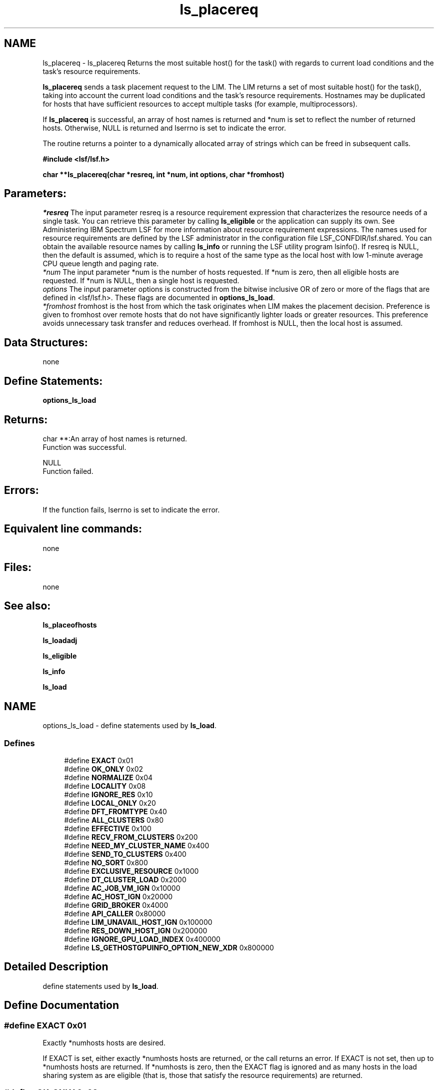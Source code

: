 .TH "ls_placereq" 3 "10 Jun 2021" "Version 10.1" "IBM Spectrum LSF 10.1 C API Reference" \" -*- nroff -*-
.ad l
.nh
.SH NAME
ls_placereq \- ls_placereq 
Returns the most suitable host() for the task() with regards to current load conditions and the task's resource requirements.
.PP
\fBls_placereq\fP sends a task placement request to the LIM. The LIM returns a set of most suitable host() for the task(), taking into account the current load conditions and the task's resource requirements. Hostnames may be duplicated for hosts that have sufficient resources to accept multiple tasks (for example, multiprocessors).
.PP
If \fBls_placereq\fP is successful, an array of host names is returned and *num is set to reflect the number of returned hosts. Otherwise, NULL is returned and lserrno is set to indicate the error.
.PP
The routine returns a pointer to a dynamically allocated array of strings which can be freed in subsequent calls.
.PP
\fB#include <lsf/lsf.h>\fP
.PP
\fB char **ls_placereq(char *resreq, int *num, int options, char *fromhost)\fP
.PP
.SH "Parameters:"
\fI*resreq\fP The input parameter resreq is a resource requirement expression that characterizes the resource needs of a single task. You can retrieve this parameter by calling \fBls_eligible\fP or the application can supply its own. See Administering IBM Spectrum LSF for more information about resource requirement expressions. The names used for resource requirements are defined by the LSF administrator in the configuration file LSF_CONFDIR/lsf.shared. You can obtain the available resource names by calling \fBls_info\fP or running the LSF utility program lsinfo(). If resreq is NULL, then the default is assumed, which is to require a host of the same type as the local host with low 1-minute average CPU queue length and paging rate.
.br
\fI*num\fP The input parameter *num is the number of hosts requested. If *num is zero, then all eligible hosts are requested. If *num is NULL, then a single host is requested.
.br
\fIoptions\fP The input parameter options is constructed from the bitwise inclusive OR of zero or more of the flags that are defined in <lsf/lsf.h>. These flags are documented in \fBoptions_ls_load\fP.
.br
\fI*fromhost\fP fromhost is the host from which the task originates when LIM makes the placement decision. Preference is given to fromhost over remote hosts that do not have significantly lighter loads or greater resources. This preference avoids unnecessary task transfer and reduces overhead. If fromhost is NULL, then the local host is assumed.
.PP
.SH "Data Structures:" 
.PP
none 
.br
.PP
.SH "Define Statements:" 
.PP
\fBoptions_ls_load\fP
.PP
.SH "Returns:"
char **:An array of host names is returned. 
.br
 Function was successful. 
.PP
NULL 
.br
 Function failed.
.PP
.SH "Errors:" 
.PP
If the function fails, lserrno is set to indicate the error.
.PP
.SH "Equivalent line commands:" 
.PP
none
.PP
.SH "Files:" 
.PP
none
.PP
.SH "See also:"
\fBls_placeofhosts\fP 
.PP
\fBls_loadadj\fP 
.PP
\fBls_eligible\fP 
.PP
\fBls_info\fP 
.PP
\fBls_load\fP 
.PP

.ad l
.nh
.SH NAME
options_ls_load \- define statements used by \fBls_load\fP.  

.PP
.SS "Defines"

.in +1c
.ti -1c
.RI "#define \fBEXACT\fP   0x01"
.br
.ti -1c
.RI "#define \fBOK_ONLY\fP   0x02"
.br
.ti -1c
.RI "#define \fBNORMALIZE\fP   0x04"
.br
.ti -1c
.RI "#define \fBLOCALITY\fP   0x08"
.br
.ti -1c
.RI "#define \fBIGNORE_RES\fP   0x10"
.br
.ti -1c
.RI "#define \fBLOCAL_ONLY\fP   0x20"
.br
.ti -1c
.RI "#define \fBDFT_FROMTYPE\fP   0x40"
.br
.ti -1c
.RI "#define \fBALL_CLUSTERS\fP   0x80"
.br
.ti -1c
.RI "#define \fBEFFECTIVE\fP   0x100"
.br
.ti -1c
.RI "#define \fBRECV_FROM_CLUSTERS\fP   0x200"
.br
.ti -1c
.RI "#define \fBNEED_MY_CLUSTER_NAME\fP   0x400"
.br
.ti -1c
.RI "#define \fBSEND_TO_CLUSTERS\fP   0x400"
.br
.ti -1c
.RI "#define \fBNO_SORT\fP   0x800"
.br
.ti -1c
.RI "#define \fBEXCLUSIVE_RESOURCE\fP   0x1000"
.br
.ti -1c
.RI "#define \fBDT_CLUSTER_LOAD\fP   0x2000"
.br
.ti -1c
.RI "#define \fBAC_JOB_VM_IGN\fP   0x10000"
.br
.ti -1c
.RI "#define \fBAC_HOST_IGN\fP   0x20000"
.br
.ti -1c
.RI "#define \fBGRID_BROKER\fP   0x4000"
.br
.ti -1c
.RI "#define \fBAPI_CALLER\fP   0x80000"
.br
.ti -1c
.RI "#define \fBLIM_UNAVAIL_HOST_IGN\fP   0x100000"
.br
.ti -1c
.RI "#define \fBRES_DOWN_HOST_IGN\fP   0x200000"
.br
.ti -1c
.RI "#define \fBIGNORE_GPU_LOAD_INDEX\fP   0x400000"
.br
.ti -1c
.RI "#define \fBLS_GETHOSTGPUINFO_OPTION_NEW_XDR\fP   0x800000"
.br
.in -1c
.SH "Detailed Description"
.PP 
define statements used by \fBls_load\fP. 
.SH "Define Documentation"
.PP 
.SS "#define EXACT   0x01"
.PP
Exactly *numhosts hosts are desired. 
.PP
If EXACT is set, either exactly *numhosts hosts are returned, or the call returns an error. If EXACT is not set, then up to *numhosts hosts are returned. If *numhosts is zero, then the EXACT flag is ignored and as many hosts in the load sharing system as are eligible (that is, those that satisfy the resource requirements) are returned. 
.SS "#define OK_ONLY   0x02"
.PP
Return only those hosts that are currently in the `ok' state. 
.PP
If OK_ONLY is set, those hosts that are busy, locked, or unavail are not returned. If OK_ONLY is not set, then some or all of the hosts whose status are not `ok' may also be returned, depending on the value of numhosts and whether the EXACT flag is set. 
.SS "#define NORMALIZE   0x04"
.PP
Normalize CPU load indices. 
.PP
If NORMALIZE is set, then the CPU run queue length load indices r15s, r1m, and r15m of each host returned are normalized. See Administering IBM Spectrum LSF for the concept of normalized queue length. Default is to return the raw queue length. The options EFFECTIVE and NORMALIZE are mutually exclusive. 
.SS "#define LOCALITY   0x08"
.PP
The locality of the hosts. 
.PP
.SS "#define IGNORE_RES   0x10"
.PP
Ignore the status of RES when determining the hosts that are considered to be `ok'. 
.PP
If IGNORE_RES is specified, then hosts with RES not running are also considered to be `ok' during host selection. 
.SS "#define LOCAL_ONLY   0x20"
.PP
Local cluster only. 
.PP
.SS "#define DFT_FROMTYPE   0x40"
.PP
Return hosts with the same type as the fromhost which satisfy the resource requirements. 
.PP
By default all host types are considered. 
.SS "#define ALL_CLUSTERS   0x80"
.PP
All clusters. 
.PP
.SS "#define EFFECTIVE   0x100"
.PP
If EFFECTIVE is set, then the CPU run queue length load indices of each host returned are effective load. 
.PP
See Administering IBM Spectrum LSF for the concept of effective queue length. Default is to return the raw queue length. The options EFFECTIVE and NORMALIZE are mutually exclusive. 
.SS "#define RECV_FROM_CLUSTERS   0x200"
.PP
Only return info about clusters I can receive job from. 
.PP
.SS "#define NEED_MY_CLUSTER_NAME   0x400"
.PP
Need my cluster name. 
.PP
.SS "#define SEND_TO_CLUSTERS   0x400"
.PP
Only return info about clusters I can send job to. 
.PP
.SS "#define NO_SORT   0x800"
.PP
No host sorting is needed. 
.PP
.SS "#define EXCLUSIVE_RESOURCE   0x1000"
.PP
Exclusive resource definition enforcement. 
.PP
.SS "#define DT_CLUSTER_LOAD   0x2000"
.PP
Desktop cluster return unlicensed hosts load info. 
.PP
.SS "#define AC_JOB_VM_IGN   0x10000"
.PP
adaptive cluster master return all hosts info 
.PP
.SS "#define AC_HOST_IGN   0x20000"
.PP
adaptive cluster master ignores achosts info 
.PP
.SS "#define GRID_BROKER   0x4000"
.PP
grid broker flag from command request 
.PP
.SS "#define API_CALLER   0x80000"
.PP
api caller from command request 
.PP
.SS "#define LIM_UNAVAIL_HOST_IGN   0x100000"
.PP
ignore LIM unavalable hosts 
.PP
.SS "#define RES_DOWN_HOST_IGN   0x200000"
.PP
ignore RES down hosts 
.PP
.SS "#define IGNORE_GPU_LOAD_INDEX   0x400000"
.PP
ignore gpu load from host index 
.PP
.SS "#define LS_GETHOSTGPUINFO_OPTION_NEW_XDR   0x800000"
.PP
new struct hostGpuInfo and xdr 
.PP
.SH "Author"
.PP 
Generated automatically by Doxygen for IBM Spectrum LSF 10.1 C API Reference from the source code.
